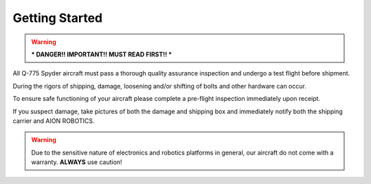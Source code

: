 ===============
Getting Started
===============

.. warning:: *** DANGER!! IMPORTANT!! MUST READ FIRST!! ***

All Q-775 Spyder aircraft must pass a thorough quality assurance inspection and undergo a test flight before shipment.

During the rigors of shipping, damage, loosening and/or shifting of bolts and other hardware can occur.

To ensure safe functioning of your aircraft please complete a pre-flight inspection immediately upon receipt.

If you suspect damage, take pictures of both the damage and shipping box and immediately notify both the shipping carrier and AION ROBOTICS.

.. warning::	Due to the sensitive nature of electronics and robotics platforms in general, our aircraft do not come with a warranty. **ALWAYS** use caution!
